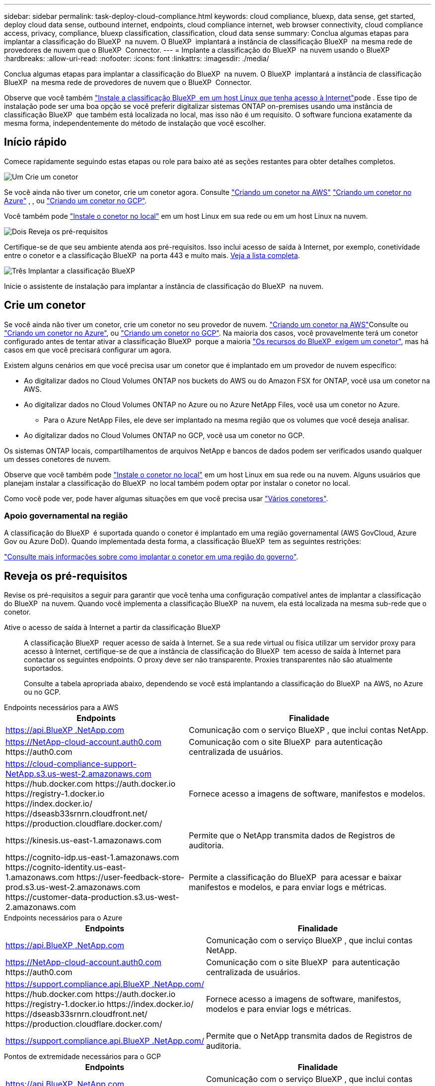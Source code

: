 ---
sidebar: sidebar 
permalink: task-deploy-cloud-compliance.html 
keywords: cloud compliance, bluexp, data sense, get started, deploy cloud data sense, outbound internet, endpoints, cloud compliance internet, web browser connectivity, cloud compliance access, privacy, compliance, bluexp classification, classification, cloud data sense 
summary: Conclua algumas etapas para implantar a classificação do BlueXP  na nuvem. O BlueXP  implantará a instância de classificação BlueXP  na mesma rede de provedores de nuvem que o BlueXP  Connector. 
---
= Implante a classificação do BlueXP  na nuvem usando o BlueXP 
:hardbreaks:
:allow-uri-read: 
:nofooter: 
:icons: font
:linkattrs: 
:imagesdir: ./media/


[role="lead"]
Conclua algumas etapas para implantar a classificação do BlueXP  na nuvem. O BlueXP  implantará a instância de classificação BlueXP  na mesma rede de provedores de nuvem que o BlueXP  Connector.

Observe que você também link:task-deploy-compliance-onprem.html["Instale a classificação BlueXP  em um host Linux que tenha acesso à Internet"]pode . Esse tipo de instalação pode ser uma boa opção se você preferir digitalizar sistemas ONTAP on-premises usando uma instância de classificação BlueXP  que também está localizada no local, mas isso não é um requisito. O software funciona exatamente da mesma forma, independentemente do método de instalação que você escolher.



== Início rápido

Comece rapidamente seguindo estas etapas ou role para baixo até as seções restantes para obter detalhes completos.

.image:https://raw.githubusercontent.com/NetAppDocs/common/main/media/number-1.png["Um"] Crie um conetor
[role="quick-margin-para"]
Se você ainda não tiver um conetor, crie um conetor agora. Consulte https://docs.netapp.com/us-en/bluexp-setup-admin/task-quick-start-connector-aws.html["Criando um conetor na AWS"^] https://docs.netapp.com/us-en/bluexp-setup-admin/task-quick-start-connector-azure.html["Criando um conetor no Azure"^] , , ou https://docs.netapp.com/us-en/bluexp-setup-admin/task-quick-start-connector-google.html["Criando um conetor no GCP"^].

[role="quick-margin-para"]
Você também pode https://docs.netapp.com/us-en/bluexp-setup-admin/task-quick-start-connector-on-prem.html["Instale o conetor no local"^] em um host Linux em sua rede ou em um host Linux na nuvem.

.image:https://raw.githubusercontent.com/NetAppDocs/common/main/media/number-2.png["Dois"] Reveja os pré-requisitos
[role="quick-margin-para"]
Certifique-se de que seu ambiente atenda aos pré-requisitos. Isso inclui acesso de saída à Internet, por exemplo, conetividade entre o conetor e a classificação BlueXP  na porta 443 e muito mais. <<Reveja os pré-requisitos,Veja a lista completa>>.

.image:https://raw.githubusercontent.com/NetAppDocs/common/main/media/number-3.png["Três"] Implantar a classificação BlueXP 
[role="quick-margin-para"]
Inicie o assistente de instalação para implantar a instância de classificação do BlueXP  na nuvem.



== Crie um conetor

Se você ainda não tiver um conetor, crie um conetor no seu provedor de nuvem.  https://docs.netapp.com/us-en/bluexp-setup-admin/task-quick-start-connector-aws.html["Criando um conetor na AWS"^]Consulte ou https://docs.netapp.com/us-en/bluexp-setup-admin/task-quick-start-connector-azure.html["Criando um conetor no Azure"^], ou https://docs.netapp.com/us-en/bluexp-setup-admin/task-quick-start-connector-google.html["Criando um conetor no GCP"^]. Na maioria dos casos, você provavelmente terá um conetor configurado antes de tentar ativar a classificação BlueXP  porque a maioria https://docs.netapp.com/us-en/bluexp-setup-admin/concept-connectors.html#when-a-connector-is-required["Os recursos do BlueXP  exigem um conetor"], mas há casos em que você precisará configurar um agora.

Existem alguns cenários em que você precisa usar um conetor que é implantado em um provedor de nuvem específico:

* Ao digitalizar dados no Cloud Volumes ONTAP nos buckets do AWS ou do Amazon FSX for ONTAP, você usa um conetor na AWS.
* Ao digitalizar dados no Cloud Volumes ONTAP no Azure ou no Azure NetApp Files, você usa um conetor no Azure.
+
** Para o Azure NetApp Files, ele deve ser implantado na mesma região que os volumes que você deseja analisar.


* Ao digitalizar dados no Cloud Volumes ONTAP no GCP, você usa um conetor no GCP.


Os sistemas ONTAP locais, compartilhamentos de arquivos NetApp e bancos de dados podem ser verificados usando qualquer um desses conetores de nuvem.

Observe que você também pode https://docs.netapp.com/us-en/bluexp-setup-admin/task-quick-start-connector-on-prem.html["Instale o conetor no local"^] em um host Linux em sua rede ou na nuvem. Alguns usuários que planejam instalar a classificação do BlueXP  no local também podem optar por instalar o conetor no local.

Como você pode ver, pode haver algumas situações em que você precisa usar https://docs.netapp.com/us-en/bluexp-setup-admin/concept-connectors.html#multiple-connectors["Vários conetores"].



=== Apoio governamental na região

A classificação do BlueXP  é suportada quando o conetor é implantado em uma região governamental (AWS GovCloud, Azure Gov ou Azure DoD). Quando implementada desta forma, a classificação BlueXP  tem as seguintes restrições:

https://docs.netapp.com/us-en/bluexp-setup-admin/task-install-restricted-mode.html["Consulte mais informações sobre como implantar o conetor em uma região do governo"^].



== Reveja os pré-requisitos

Revise os pré-requisitos a seguir para garantir que você tenha uma configuração compatível antes de implantar a classificação do BlueXP  na nuvem. Quando você implementa a classificação BlueXP  na nuvem, ela está localizada na mesma sub-rede que o conetor.

Ative o acesso de saída à Internet a partir da classificação BlueXP :: A classificação BlueXP  requer acesso de saída à Internet. Se a sua rede virtual ou física utilizar um servidor proxy para acesso à Internet, certifique-se de que a instância de classificação do BlueXP  tem acesso de saída à Internet para contactar os seguintes endpoints. O proxy deve ser não transparente. Proxies transparentes não são atualmente suportados.
+
--
Consulte a tabela apropriada abaixo, dependendo se você está implantando a classificação do BlueXP  na AWS, no Azure ou no GCP.

--


[role="tabbed-block"]
====
.Endpoints necessários para a AWS
--
[cols="43,57"]
|===
| Endpoints | Finalidade 


| https://api.BlueXP .NetApp.com | Comunicação com o serviço BlueXP , que inclui contas NetApp. 


| https://NetApp-cloud-account.auth0.com \https://auth0.com | Comunicação com o site BlueXP  para autenticação centralizada de usuários. 


| https://cloud-compliance-support-NetApp.s3.us-west-2.amazonaws.com \https://hub.docker.com \https://auth.docker.io \https://registry-1.docker.io \https://index.docker.io/ \https://dseasb33srnrn.cloudfront.net/ \https://production.cloudflare.docker.com/ | Fornece acesso a imagens de software, manifestos e modelos. 


| \https://kinesis.us-east-1.amazonaws.com | Permite que o NetApp transmita dados de Registros de auditoria. 


| \https://cognito-idp.us-east-1.amazonaws.com \https://cognito-identity.us-east-1.amazonaws.com \https://user-feedback-store-prod.s3.us-west-2.amazonaws.com \https://customer-data-production.s3.us-west-2.amazonaws.com | Permite a classificação do BlueXP  para acessar e baixar manifestos e modelos, e para enviar logs e métricas. 
|===
--
.Endpoints necessários para o Azure
--
[cols="43,57"]
|===
| Endpoints | Finalidade 


| https://api.BlueXP .NetApp.com | Comunicação com o serviço BlueXP , que inclui contas NetApp. 


| https://NetApp-cloud-account.auth0.com \https://auth0.com | Comunicação com o site BlueXP  para autenticação centralizada de usuários. 


| https://support.compliance.api.BlueXP .NetApp.com/ \https://hub.docker.com \https://auth.docker.io \https://registry-1.docker.io \https://index.docker.io/ \https://dseasb33srnrn.cloudfront.net/ \https://production.cloudflare.docker.com/ | Fornece acesso a imagens de software, manifestos, modelos e para enviar logs e métricas. 


| https://support.compliance.api.BlueXP .NetApp.com/ | Permite que o NetApp transmita dados de Registros de auditoria. 
|===
--
.Pontos de extremidade necessários para o GCP
--
[cols="43,57"]
|===
| Endpoints | Finalidade 


| https://api.BlueXP .NetApp.com | Comunicação com o serviço BlueXP , que inclui contas NetApp. 


| https://NetApp-cloud-account.auth0.com \https://auth0.com | Comunicação com o site BlueXP  para autenticação centralizada de usuários. 


| https://support.compliance.api.BlueXP .NetApp.com/ \https://hub.docker.com \https://auth.docker.io \https://registry-1.docker.io \https://index.docker.io/ \https://dseasb33srnrn.cloudfront.net/ \https://production.cloudflare.docker.com/ | Fornece acesso a imagens de software, manifestos, modelos e para enviar logs e métricas. 


| https://support.compliance.api.BlueXP .NetApp.com/ | Permite que o NetApp transmita dados de Registros de auditoria. 
|===
--
====
Certifique-se de que o BlueXP  tem as permissões necessárias:: Certifique-se de que o BlueXP  tenha permissões para implantar recursos e criar grupos de segurança para a instância de classificação do BlueXP . Você pode encontrar as permissões de BlueXP  mais recentes no https://docs.netapp.com/us-en/bluexp-setup-admin/reference-permissions.html["As políticas fornecidas pela NetApp"^].
Certifique-se de que o conetor BlueXP  pode aceder à classificação BlueXP :: Garanta a conetividade entre o conetor e a instância de classificação BlueXP . O grupo de segurança do conetor deve permitir tráfego de entrada e saída pela porta 443 de e para a instância de classificação BlueXP . Essa conexão permite a implantação da instância de classificação do BlueXP  e permite exibir informações nas guias conformidade e Governança. A classificação do BlueXP  é compatível com regiões governamentais na AWS e no Azure.
+
--
Regras adicionais de grupo de segurança de entrada e saída são necessárias para implantações AWS e AWS GovCloud.  https://docs.netapp.com/us-en/bluexp-setup-admin/reference-ports-aws.html["Regras para o conetor na AWS"^]Consulte para obter detalhes.

Regras adicionais de grupo de segurança de entrada e saída são necessárias para implantações do Azure e do Azure Government.  https://docs.netapp.com/us-en/bluexp-setup-admin/reference-ports-azure.html["Regras para o conetor no Azure"^]Consulte para obter detalhes.

--
Certifique-se de que você pode manter a classificação BlueXP  em execução:: A instância de classificação do BlueXP  precisa permanecer ligada para verificar continuamente seus dados.
Garanta a conetividade do navegador da Web com a classificação BlueXP :: Depois que a classificação do BlueXP  estiver ativada, certifique-se de que os usuários acessem a interface do BlueXP  a partir de um host que tenha uma conexão com a instância de classificação do BlueXP .
+
--
A instância de classificação do BlueXP  usa um endereço IP privado para garantir que os dados indexados não sejam acessíveis à Internet. Como resultado, o navegador da Web que você usa para acessar o BlueXP  deve ter uma conexão com esse endereço IP privado. Essa conexão pode vir de uma conexão direta com seu provedor de nuvem (por exemplo, uma VPN) ou de um host que esteja dentro da mesma rede que a instância de classificação BlueXP .

--
Verifique os limites do seu vCPU:: Certifique-se de que o limite de vCPU do seu provedor de nuvem permita a implantação de uma instância com o número necessário de núcleos. Você precisará verificar o limite do vCPU para a família de instâncias relevante na região em que o BlueXP  está sendo executado. link:concept-cloud-compliance.html#the-bluexp-classification-instance["Consulte os tipos de instância necessários"].
+
--
Consulte os links a seguir para obter mais detalhes sobre os limites do vCPU:

* https://docs.aws.amazon.com/AWSEC2/latest/UserGuide/ec2-resource-limits.html["Documentação da AWS: Cotas de serviço do Amazon EC2"^]
* https://docs.microsoft.com/en-us/azure/virtual-machines/linux/quotas["Documentação do Azure: Cotas de vCPU de máquina virtual"^]
* https://cloud.google.com/compute/quotas["Documentação do Google Cloud: Cotas de recursos"^]


--




== Implante a classificação do BlueXP  na nuvem

Siga estas etapas para implantar uma instância de classificação do BlueXP  na nuvem. O conetor irá implantar a instância na nuvem e, em seguida, instalar o software de classificação BlueXP  nessa instância.

Em regiões onde o tipo de instância padrão não está disponível, a classificação BlueXP  é executada em um link:reference-instance-types.html["tipo de instância alternativa"].

[role="tabbed-block"]
====
.Implante na AWS
--
.Passos
. No menu de navegação esquerdo do BlueXP , clique em *Governança > classificação*.
+
image:screenshot_cloud_compliance_deploy_start.png["Uma captura de tela da seleção do botão para ativar a classificação BlueXP ."]

. Clique em *Activate Data Sense*.
. Na página _Installation_, clique em *Deploy > Deploy* para usar o tamanho da instância "grande" e iniciar o assistente de implantação na nuvem.
. O assistente exibe o progresso à medida que passa pelas etapas de implantação. Ele irá parar e pedir a entrada se ele se deparar com quaisquer problemas.
+
image:screenshot_cloud_compliance_wizard_start.png["Uma captura de tela do assistente de classificação do BlueXP  para implantar uma nova instância."]

. Quando a instância for implantada e a classificação BlueXP  estiver instalada, clique em *Continue to Configuration* para ir para a página _Configuration_.


--
.Implantar no Azure
--
.Passos
. No menu de navegação esquerdo do BlueXP , clique em *Governança > classificação*.
. Clique em *Activate Data Sense*.
+
image:screenshot_cloud_compliance_deploy_start.png["Uma captura de tela da seleção do botão para ativar a classificação BlueXP ."]

. Clique em *Deploy* para iniciar o assistente de implantação na nuvem.
+
image:screenshot_cloud_compliance_deploy_cloud.png["Uma captura de tela da seleção do botão para implantar a classificação do BlueXP  na nuvem."]

. O assistente exibe o progresso à medida que passa pelas etapas de implantação. Ele irá parar e pedir a entrada se ele se deparar com quaisquer problemas.
+
image:screenshot_cloud_compliance_wizard_start.png["Uma captura de tela do assistente de classificação do BlueXP  para implantar uma nova instância."]

. Quando a instância for implantada e a classificação BlueXP  estiver instalada, clique em *Continue to Configuration* para ir para a página _Configuration_.


--
.Implantar no Google Cloud
--
.Passos
. No menu de navegação esquerdo do BlueXP , clique em *Governança > classificação*.
. Clique em *Activate Data Sense*.
+
image:screenshot_cloud_compliance_deploy_start.png["Uma captura de tela da seleção do botão para ativar a classificação BlueXP ."]

. Clique em *Deploy* para iniciar o assistente de implantação na nuvem.
+
image:screenshot_cloud_compliance_deploy_cloud.png["Uma captura de tela da seleção do botão para implantar a classificação do BlueXP  na nuvem."]

. O assistente exibe o progresso à medida que passa pelas etapas de implantação. Ele irá parar e pedir a entrada se ele se deparar com quaisquer problemas.
+
image:screenshot_cloud_compliance_wizard_start.png["Uma captura de tela do assistente de classificação do BlueXP  para implantar uma nova instância."]

. Quando a instância for implantada e a classificação BlueXP  estiver instalada, clique em *Continue to Configuration* para ir para a página _Configuration_.


--
====
.Resultado
O BlueXP  implanta a instância de classificação do BlueXP  em seu provedor de nuvem.

As atualizações para o BlueXP  Connector e o software de classificação BlueXP  são automatizadas, desde que as instâncias tenham conetividade com a Internet.

.O que vem a seguir
Na página Configuração, pode selecionar as fontes de dados que pretende digitalizar.
